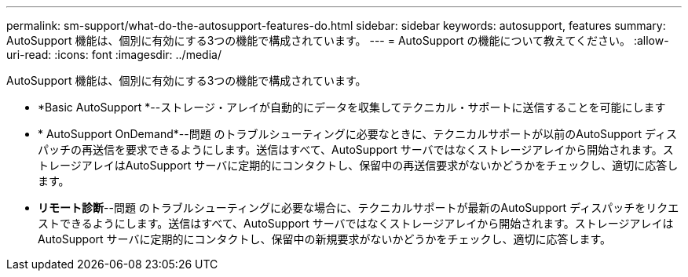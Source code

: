 ---
permalink: sm-support/what-do-the-autosupport-features-do.html 
sidebar: sidebar 
keywords: autosupport, features 
summary: AutoSupport 機能は、個別に有効にする3つの機能で構成されています。 
---
= AutoSupport の機能について教えてください。
:allow-uri-read: 
:icons: font
:imagesdir: ../media/


[role="lead"]
AutoSupport 機能は、個別に有効にする3つの機能で構成されています。

* *Basic AutoSupport *--ストレージ・アレイが自動的にデータを収集してテクニカル・サポートに送信することを可能にします
* * AutoSupport OnDemand*--問題 のトラブルシューティングに必要なときに、テクニカルサポートが以前のAutoSupport ディスパッチの再送信を要求できるようにします。送信はすべて、AutoSupport サーバではなくストレージアレイから開始されます。ストレージアレイはAutoSupport サーバに定期的にコンタクトし、保留中の再送信要求がないかどうかをチェックし、適切に応答します。
* *リモート診断*--問題 のトラブルシューティングに必要な場合に、テクニカルサポートが最新のAutoSupport ディスパッチをリクエストできるようにします。送信はすべて、AutoSupport サーバではなくストレージアレイから開始されます。ストレージアレイはAutoSupport サーバに定期的にコンタクトし、保留中の新規要求がないかどうかをチェックし、適切に応答します。

